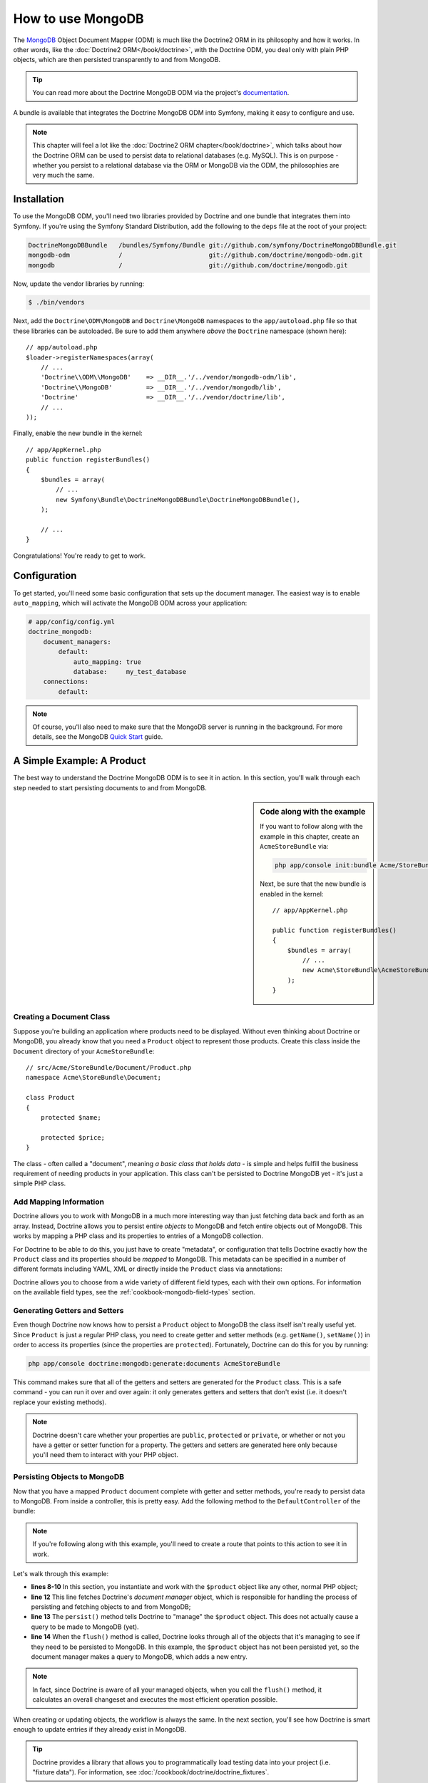 .. index::
   pair: Doctrine; MongoDB ODM

How to use MongoDB
==================

The `MongoDB`_ Object Document Mapper (ODM) is much like the Doctrine2 ORM
in its philosophy and how it works. In other words, like the :doc:`Doctrine2 ORM</book/doctrine>`,
with the Doctrine ODM, you deal only with plain PHP objects, which are then
persisted transparently to and from MongoDB.

.. tip::

    You can read more about the Doctrine MongoDB ODM via the project's `documentation`_.

A bundle is available that integrates the Doctrine MongoDB ODM into Symfony,
making it easy to configure and use.

.. note::

    This chapter will feel a lot like the :doc:`Doctrine2 ORM chapter</book/doctrine>`,
    which talks about how the Doctrine ORM can be used to persist data to
    relational databases (e.g. MySQL). This is on purpose - whether you persist
    to a relational database via the ORM or MongoDB via the ODM, the philosophies
    are very much the same.

Installation
------------

To use the MongoDB ODM, you'll need two libraries provided by Doctrine and
one bundle that integrates them into Symfony. If you're using the Symfony
Standard Distribution, add the following to the ``deps`` file at the root
of your project:

.. code-block:: text

    DoctrineMongoDBBundle   /bundles/Symfony/Bundle git://github.com/symfony/DoctrineMongoDBBundle.git
    mongodb-odm             /                       git://github.com/doctrine/mongodb-odm.git
    mongodb                 /                       git://github.com/doctrine/mongodb.git

Now, update the vendor libraries by running:

.. code-block:: bash

    $ ./bin/vendors

Next, add the ``Doctrine\ODM\MongoDB`` and ``Doctrine\MongoDB`` namespaces
to the ``app/autoload.php`` file so that these libraries can be autoloaded.
Be sure to add them anywhere *above* the ``Doctrine`` namespace (shown here)::

    // app/autoload.php
    $loader->registerNamespaces(array(
        // ...
        'Doctrine\\ODM\\MongoDB'    => __DIR__.'/../vendor/mongodb-odm/lib',
        'Doctrine\\MongoDB'         => __DIR__.'/../vendor/mongodb/lib',
        'Doctrine'                  => __DIR__.'/../vendor/doctrine/lib',
        // ...
    ));

Finally, enable the new bundle in the kernel::

    // app/AppKernel.php
    public function registerBundles()
    {
        $bundles = array(
            // ...
            new Symfony\Bundle\DoctrineMongoDBBundle\DoctrineMongoDBBundle(),
        );

        // ...
    }

Congratulations! You're ready to get to work.

Configuration
-------------

To get started, you'll need some basic configuration that sets up the document
manager. The easiest way is to enable ``auto_mapping``, which will activate
the MongoDB ODM across your application:

.. code-block:: yaml

    # app/config/config.yml
    doctrine_mongodb:
        document_managers:
            default:
                auto_mapping: true
                database:     my_test_database
        connections:
            default:

.. note::

    Of course, you'll also need to make sure that the MongoDB server is running
    in the background. For more details, see the MongoDB `Quick Start`_ guide.

A Simple Example: A Product
---------------------------

The best way to understand the Doctrine MongoDB ODM is to see it in action.
In this section, you'll walk through each step needed to start persisting
documents to and from MongoDB.

.. sidebar:: Code along with the example

    If you want to follow along with the example in this chapter, create
    an ``AcmeStoreBundle`` via:
    
    .. code-block:: bash
    
        php app/console init:bundle Acme/StoreBundle src/

    Next, be sure that the new bundle is enabled in the kernel::
    
        // app/AppKernel.php
        
        public function registerBundles()
        {
            $bundles = array(
                // ...
                new Acme\StoreBundle\AcmeStoreBundle(),
            );
        }

Creating a Document Class
~~~~~~~~~~~~~~~~~~~~~~~~~

Suppose you're building an application where products need to be displayed.
Without even thinking about Doctrine or MongoDB, you already know that you
need a ``Product`` object to represent those products. Create this class
inside the ``Document`` directory of your ``AcmeStoreBundle``::

    // src/Acme/StoreBundle/Document/Product.php    
    namespace Acme\StoreBundle\Document;

    class Product
    {
        protected $name;

        protected $price;
    }

The class - often called a "document", meaning *a basic class that holds data*
- is simple and helps fulfill the business requirement of needing products
in your application. This class can't be persisted to Doctrine MongoDB yet
- it's just a simple PHP class.

Add Mapping Information
~~~~~~~~~~~~~~~~~~~~~~~

Doctrine allows you to work with MongoDB in a much more interesting way
than just fetching data back and forth as an array. Instead, Doctrine allows
you to persist entire *objects* to MongoDB and fetch entire objects out of
MongoDB. This works by mapping a PHP class and its properties to entries
of a MongoDB collection.

For Doctrine to be able to do this, you just have to create "metadata", or
configuration that tells Doctrine exactly how the ``Product`` class and its
properties should be *mapped* to MongoDB. This metadata can be specified
in a number of different formats including YAML, XML or directly inside the
``Product`` class via annotations:

.. configuration-block::

    .. code-block:: php-annotations

        // src/Acme/StoreBundle/Document/Product.php
        namespace Acme\StoreBundle\Document;

        use Doctrine\ODM\MongoDB\Mapping\Annotations as MongoDB;

        /**
         * @MongoDB\Document
         */
        class Product
        {
            /**
             * @MongoDB\Id
             */
            protected $id;

            /**
             * @MongoDB\String
             */
            protected $name;

            /**
             * @MongoDB\Float
             */
            protected $price;
        }

    .. code-block:: yaml

        # src/Acme/StoreBundle/Resources/config/doctrine/Product.mongodb.yml
        Acme\StoreBundle\Document\Product:
            fields:
                id:
                    id:  true
                name:
                    type: string
                price:
                    type: float

    .. code-block:: xml

        <!-- src/Acme/StoreBundle/Resources/config/doctrine/Product.mongodb.xml -->
        <doctrine-mongo-mapping xmlns="http://doctrine-project.org/schemas/odm/doctrine-mongo-mapping"
              xmlns:xsi="http://www.w3.org/2001/XMLSchema-instance"
              xsi:schemaLocation="http://doctrine-project.org/schemas/odm/doctrine-mongo-mapping
                            http://doctrine-project.org/schemas/odm/doctrine-mongo-mapping.xsd">

            <document name="Acme\StoreBundle\Document\Product">
                <field fieldName="id" id="true" />
                <field fieldName="name" type="string" />
                <field fieldName="price" type="float" />
            </document>
        </doctrine-mongo-mapping>

Doctrine allows you to choose from a wide variety of different field types,
each with their own options. For information on the available field types,
see the :ref:`cookbook-mongodb-field-types` section.

.. seealso::

    You can also check out Doctrine's `Basic Mapping Documentation`_ for
    all details about mapping information. If you use annotations, you'll
    need to prepend all annotations with ``MongoDB\`` (e.g. ``MongoDB\String``),
    which is not shown in Doctrine's documentation. You'll also need to include
    the ``use Doctrine\ODM\MongoDB\Mapping\Annotations as MongoDB;`` statement,
    which *imports* the ``MongoDB`` annotations prefix.

Generating Getters and Setters
~~~~~~~~~~~~~~~~~~~~~~~~~~~~~~

Even though Doctrine now knows how to persist a ``Product`` object to MongoDB
the class itself isn't really useful yet. Since ``Product`` is just a regular
PHP class, you need to create getter and setter methods (e.g. ``getName()``,
``setName()``) in order to access its properties (since the properties are
``protected``). Fortunately, Doctrine can do this for you by running:

.. code-block:: bash

    php app/console doctrine:mongodb:generate:documents AcmeStoreBundle

This command makes sure that all of the getters and setters are generated
for the ``Product`` class. This is a safe command - you can run it over and
over again: it only generates getters and setters that don't exist (i.e. it
doesn't replace your existing methods).

.. note::

    Doctrine doesn't care whether your properties are ``public``, ``protected``
    or ``private``, or whether or not you have a getter or setter function
    for a property. The getters and setters are generated here only because
    you'll need them to interact with your PHP object.

Persisting Objects to MongoDB
~~~~~~~~~~~~~~~~~~~~~~~~~~~~~

Now that you have a mapped ``Product`` document complete with getter and
setter methods, you're ready to persist data to MongoDB. From inside a controller,
this is pretty easy. Add the following method to the ``DefaultController``
of the bundle:

.. code-block:: php
    :linenos:

    // src/Acme/StoreBundle/Controller/DefaultController.php
    use Acme\StoreBundle\Document\Product;
    use Symfony\Component\HttpFoundation\Response;
    // ...

    public function createAction()
    {
        $product = new Product();
        $product->setName('A Foo Bar');
        $product->setPrice('19.99');

        $dm = $this->get('doctrine.odm.mongodb.document_manager');
        $dm->persist($product);
        $dm->flush();

        return new Response('Created product id '.$product->getId());
    }

.. note::

    If you're following along with this example, you'll need to create a
    route that points to this action to see it in work.

Let's walk through this example:

* **lines 8-10** In this section, you instantiate and work with the ``$product``
  object like any other, normal PHP object;

* **line 12** This line fetches Doctrine's *document manager* object, which is
  responsible for handling the process of persisting and fetching objects
  to and from MongoDB;

* **line 13** The ``persist()`` method tells Doctrine to "manage" the ``$product``
  object. This does not actually cause a query to be made to MongoDB (yet).

* **line 14** When the ``flush()`` method is called, Doctrine looks through
  all of the objects that it's managing to see if they need to be persisted
  to MongoDB. In this example, the ``$product`` object has not been persisted yet,
  so the document manager makes a query to MongoDB, which adds a new entry.

.. note::

  In fact, since Doctrine is aware of all your managed objects, when you
  call the ``flush()`` method, it calculates an overall changeset and executes
  the most efficient operation possible.

When creating or updating objects, the workflow is always the same. In the
next section, you'll see how Doctrine is smart enough to update entries if
they already exist in MongoDB.

.. tip::

    Doctrine provides a library that allows you to programmatically load testing
    data into your project (i.e. "fixture data"). For information, see
    :doc:`/cookbook/doctrine/doctrine_fixtures`.

Fetching Objects from MongoDB
~~~~~~~~~~~~~~~~~~~~~~~~~~~~~

Fetching an object back out of MongoDB is even easier. For example, suppose
you've configured a route to display a specific ``Product`` based on its
``id`` value::

    public function showAction($id)
    {
        $product = $this->get('doctrine.odm.mongodb.document_manager')
            ->getRepository('AcmeStoreBundle:Product')
            ->find($id);

        if (!$product) {
            throw $this->createNotFoundException('No product found for id '.$id);
        }

        // do something, like pass the $product object into a template
    }

When you query for a particular type of object, you always use what's known
as its "repository". You can think of a repository as a PHP class whose only
job is to help you fetch objects of a certain class. You can access the
repository object for a document class via::

    $repository = $this->get('doctrine.odm.mongodb.document_manager')
        ->getRepository('AcmeStoreBundle:Product');

.. note::

    The ``AcmeStoreBundle:Product`` string is a shortcut you can use anywhere
    in Doctrine instead of the full class name of the document (i.e. ``Acme\StoreBundle\Document\Product``).
    As long as your document lives under the ``Document`` namespace of your bundle,
    this will work.

Once you have your repository, you have access to all sorts of helpful methods::

    // query by the primary key (usually "id")
    $product = $repository->find($id);

    // dynamic method names to find based on a column value
    $product = $repository->findOneById($id);
    $product = $repository->findOneByName('foo');

    // find *all* products
    $products = $repository->findAll();

    // find a group of products based on an abitrary column value
    $products = $repository->findByPrice(19.99);

.. note::

    Of course, you can also issue complex queries, which you'll learn more
    about in the :ref:`book-doctrine-queries` section.

You can also take advantage of the useful ``findBy`` and ``findOneBy`` methods
to easily fetch objects based on multiple conditions::

    // query for one product matching be name and price
    $product = $repository->findOneBy(array('name' => 'foo', 'price' => 19.99));

    // query for all prdocuts matching the name, ordered by price
    $product = $repository->findBy(
        array('name' => 'foo'),
        array('price', 'ASC')
    );

Updating an Object
~~~~~~~~~~~~~~~~~~

Once you've fetched an object from Doctrine, updating it is easy. Suppose
you have a route that maps a product id to an update action in a controller::

    public function updateAction($id)
    {
        $dm = $this->get('doctrine.odm.mongodb.document_manager');
        $product = $dm->getRepository('AcmeStoreBundle:Product')->find($id);

        if (!$product) {
            throw $this->createNotFoundException('No product found for id '.$id);
        }

        $product->setName('New product name!');
        $dm->flush();

        return $this->redirect($this->generateUrl('homepage'));
    }

Updating an object involves just three steps:

1. fetching the object from Doctrine;
2. modifying the object;
3. calling ``flush()`` on the document manager

Notice that calling ``$dm->persist($product)`` isn't necessary. Recall that
this method simply tells Doctrine to manage or "watch" the ``$product`` object.
In this case, since you fetched the ``$product`` object from Doctrine, it's
already managed.

Deleting an Object
~~~~~~~~~~~~~~~~~~

Deleting an object is very similar, but requires a call to the ``remove()``
method of the document manager::

    $dm->remove($product);
    $dm->flush();

As you might expect, the ``remove()`` method notifies Doctrine that you'd
like to remove the given document from the MongoDB. The actual delete operation
however, isn't actually executed until the ``flush()`` method is called.

Querying for Objects
--------------------

As you saw above, the built-in repository class allows you to query for one
or many objects based on an number of different parameters. When this is
enough, this is the easiest way to query for documents. Of course, you can
also create more complex queries.

Using the Query Builder
~~~~~~~~~~~~~~~~~~~~~~~

Doctrine's ODM ships with a query "Builder" object, which allows you to construct
a query for exactly which documents you want to return. If you use an IDE,
you can also take advantage of auto-completion as you type the method names.
From inside a controller::

    $products = $this->get('doctrine.odm.mongodb.document_manager')
        ->createQueryBuilder('AcmeStoreBundle:Product')
        ->field('name')->equals('foo')
        ->limit(10)
        ->sort('price', 'ASC')
        ->getQuery()
        ->execute()

In this case, 10 products with a name of "foo", ordered from lowest price
to highest price are returned.

The ``QueryBuilder`` object contains every method necessary to build your
query. For more information on Doctrine's Query Builder, consult Doctrine's
`Query Builder`_ documentation. For a list of the available conditions you
can place on the query, see the `Conditional Operators`_ documentation specifically.

Custom Repository Classes
~~~~~~~~~~~~~~~~~~~~~~~~~

In the previous section, you began constructing and using more complex queries
from inside a controller. In order to isolate, test and reuse these queries,
it's a good idea to create a custom repository class for your document and
add methods with your query logic there.

To do this, add the name of the repository class to your mapping definition.

.. configuration-block::

    .. code-block:: php-annotations

        // src/Acme/StoreBundle/Document/Product.php
        namespace Acme\StoreBundle\Document;

        use Doctrine\ODM\MongoDB\Mapping\Annotations as MongoDB;

        /**
         * @MongoDB\Document(repositoryClass="Acme\StoreBundle\Repository\ProductRepository")
         */
        class Product
        {
            //...
        }

    .. code-block:: yaml

        # src/Acme/StoreBundle/Resources/config/doctrine/Product.mongodb.yml
        Acme\StoreBundle\Document\Product:
            repositoryClass: Acme\StoreBundle\Repository\ProductRepository
            # ...

    .. code-block:: xml

        <!-- src/Acme/StoreBundle/Resources/config/doctrine/Product.mongodb.xml -->
        <!-- ... -->
        <doctrine-mongo-mapping xmlns="http://doctrine-project.org/schemas/odm/doctrine-mongo-mapping"
              xmlns:xsi="http://www.w3.org/2001/XMLSchema-instance"
              xsi:schemaLocation="http://doctrine-project.org/schemas/odm/doctrine-mongo-mapping
                            http://doctrine-project.org/schemas/odm/doctrine-mongo-mapping.xsd">

            <document name="Acme\StoreBundle\Document\Product"
                    repository-class="Acme\StoreBundle\Repository\ProductRepository">
                <!-- ... -->
            </document>

        </doctrine-mong-mapping>

Doctrine can generate the repository class for you by running the same command
used earlier to generate the missing getter and setter methods:

.. code-block:: bash

    php app/console doctrine:mongodb:generate:documents AcmeStoreBundle

Next, add a new method - ``findAllOrderedByName()`` - to the newly generated
repository class. This method will query for all of the ``Product`` documents,
ordered alphabetically.

.. code-block:: php

    // src/Acme/StoreBundle/Repository/ProductRepository.php
    namespace Acme\StoreBundle\Repository;

    use Doctrine\ODM\MongoDB\DocumentRepository;

    class ProductRepository extends DocumentRepository
    {
        public function findAllOrderedByName()
        {
            return $this->createQueryBuilder()
                ->sort('name', 'ASC')
                ->getQuery()
                ->execute();
        }
    }

You can use this new method just like the default finder methods of the repository::

    $product = $this->get('doctrine.odm.mongodb.document_manager')
        ->getRepository('AcmeStoreBundle:Product')
        ->findAllOrderedByName();
                

.. note::

    When using a custom repository class, you still have access to the default
    finder methods such as ``find()`` and ``findAll()``.

Doctrine Extensions: Timestampable, Sluggable, etc.
---------------------------------------------------

Doctrine is quite flexible, and a number of third-party extensions are available
that allow you to easily perform repeated and common tasks on your entities.
These include thing such as *Sluggable*, *Timestampable*, *Loggable*, *Translatable*,
and *Tree*.

For more information on how to find and use these extensions, see the cookbook
article about :doc:`using common Doctrine extensions</cookbook/doctrine/common_extensions>`.

.. _cookbook-mongodb-field-types:

Doctrine Field Types Reference
------------------------------

Doctrine comes with a large number of field types available. Each of these
maps a PHP data type to a specific `MongoDB type`_. The following are just *some*
of the types supported by Doctrine:

* ``string``
* ``int``
* ``float``
* ``date``
* ``timestamp``
* ``boolean``
* ``file``

For more information, see Doctrine's `Mapping Types documentation`_.

.. index::
   single: Doctrine; ODM Console Commands
   single: CLI; Doctrine ODM

Console Commands
----------------

The Doctrine2 ODM integration offers several console commands under the
``doctrine:mongodb`` namespace. To view the command list you can run the console
without any arguments:

.. code-block:: bash

    php app/console

A list of available command will print out, many of which start with the
``doctrine:mongodb`` prefix. You can find out more information about any
of these commands (or any Symfony command) by running the ``help`` command.
For example, to get details about the ``doctrine:mongodb:query`` task, run:

.. code-block:: bash

    php app/console help doctrine:mongodb:query

.. note::

   To be able to load data fixtures into MongoDB, you will need to have the
   ``DoctrineFixturesBundle`` bundle installed. To learn how to do it,
   read the ":doc:`/cookbook/doctrine/doctrine_fixtures`" entry of the Cookbook.

.. index::
   single: Configuration; Doctrine MongoDB ODM
   single: Doctrine; MongoDB ODM configuration

Configuration
-------------

For detailed information on configuration options available when using the
Doctrine ODM, see the :doc:`MongoDB Reference</reference/configuration/mongodb>` section.

Registering Event Listeners and Subscribers
~~~~~~~~~~~~~~~~~~~~~~~~~~~~~~~~~~~~~~~~~~~

Doctrine allows you to register listeners and subscribers that are notified
when different events occur inside Doctrine's ODM. For more information,
see Doctrine's `Event Documentation`_.

In Symfony, you can register a listener or subscriber by creating a :term:`service`
and then :ref:`tagging<book-service-container-tags>` it with a specific tag.

* **event listener**: Use the ``doctrine.odm.mongodb.<connection>_event_listener``
    tag, where ``<connection>`` name is replaced by the name of your connection
    (usually ``default``). Also, be sure to add an ``event`` key to the tag
    specifying which event to listen to. Assuming your connection is called
    ``default``, then:

    .. configuration-block::
    
        .. code-block:: yaml
        
            services:
                my_doctrine_listener:
                    class:   Acme\HelloBundle\Listener\MyDoctrineListener
                    # ...
                    tags:
                        -  { name: doctrine.odm.mongodb.default_event_listener, event: postPersist }

        .. code-block:: xml
        
            <service id="my_doctrine_listener" class="Acme\HelloBundle\Listener\MyDoctrineListener">
                <!-- ... -->
                <tag name="doctrine.odm.mongodb.default_event_listener" event="postPersist" />
            </service>.

        .. code-block:: php

            $definition = new Definition('Acme\HelloBundle\Listener\MyDoctrineListener');
            // ...
            $definition->addTag('doctrine.odm.mongodb.default_event_listener');
            $container->setDefinition('my_doctrine_listener', $definition);

* **event subscriber**: Use the ``doctrine.odm.mongodb.<connection>_event_subscriber``
    tag. No other keys are needed in the tag.

Summary
-------

With Doctrine, you can focus on your objects and how they're useful in your
application and worry about persisting to MongoDB second. This is because
Doctrine allows you to use any PHP object to hold your data and relies on
mapping metadata information to map an object's data to a MongoDB collection.

And even though Doctrine revolves around a simple concept, it's incredibly
powerful, allowing you to create complex queries and subscribe to events
that allow you to take different actions as objects go through their persistence
lifecycle.

.. _`MongoDB`:          http://www.mongodb.org/
.. _`documentation`:    http://www.doctrine-project.org/docs/mongodb_odm/1.0/en
.. _`Quick Start`:      http://www.mongodb.org/display/DOCS/Quickstart
.. _`Basic Mapping Documentation`: http://www.doctrine-project.org/docs/mongodb_odm/1.0/en/reference/basic-mapping.html
.. _`MongoDB type`: http://us.php.net/manual/en/mongo.types.php
.. _`Mapping Types Documentation`: http://www.doctrine-project.org/docs/mongodb_odm/1.0/en/reference/basic-mapping.html#doctrine-mapping-types
.. _`Query Builder`: http://www.doctrine-project.org/docs/mongodb_odm/1.0/en/reference/query-builder-api.html
.. _`Conditional Operators`: http://www.doctrine-project.org/docs/mongodb_odm/1.0/en/reference/query-builder-api.html#conditional-operators
.. _`Event Documentation`: http://www.doctrine-project.org/docs/mongodb_odm/1.0/en/reference/events.html